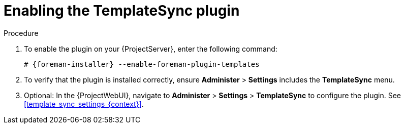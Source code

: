 [id="Enabling_the_TemplateSync_plugin_{context}"]
= Enabling the TemplateSync plugin

.Procedure
. To enable the plugin on your {ProjectServer}, enter the following command:
+
[options="nowrap", subs="+quotes,verbatim,attributes"]
----
# {foreman-installer} --enable-foreman-plugin-templates
----
. To verify that the plugin is installed correctly, ensure *Administer* > *Settings* includes the *TemplateSync* menu.
. Optional: In the {ProjectWebUI}, navigate to *Administer* > *Settings* > *TemplateSync* to configure the plugin.
See xref:template_sync_settings_{context}[].
